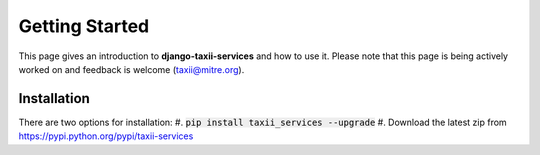 Getting Started
===============

This page gives an introduction to **django-taxii-services** and how to use it.  Please note
that this page is being actively worked on and feedback is welcome (taxii@mitre.org).

Installation
------------
There are two options for installation:
#. :code:`pip install taxii_services --upgrade`
#. Download the latest zip from https://pypi.python.org/pypi/taxii-services
